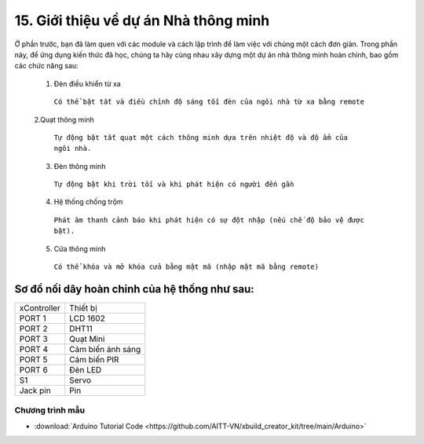 15. Giới thiệu về dự án Nhà thông minh
====================

Ở phần trước, bạn đã làm quen với các module và cách lập trình để làm việc với chúng một cách đơn giản. Trong phần này, để ứng dụng kiến thức đã học, chúng ta hãy cùng nhau xây dựng một dự án nhà thông minh hoàn chỉnh, bao gồm các chức năng sau:

  1. Đèn điều khiển từ xa

    ``Có thể bật tắt và điều chỉnh độ sáng tối đèn của ngôi nhà từ xa bằng remote``
  
  2.Quạt thông minh

    ``Tự động bật tắt quạt một cách thông minh dựa trên nhiệt độ và độ ẩm của ngôi nhà.``
  
  3. Đèn thông minh

    ``Tự động bật khi trời tối và khi phát hiện có người đến gần``
  
  4. Hệ thống chống trộm
    
    ``Phát âm thanh cảnh báo khi phát hiện có sự đột nhập (nếu chế độ bảo vệ được bật).``
  
  5. Cửa thông minh
    
    ``Có thể khóa và mở khóa cửa bằng mật mã (nhập mật mã bằng remote)``


Sơ đồ nối dây hoàn chỉnh của hệ thống như sau:
--------------

.. image:: images/intro-1.png
  :width: 600px
  :align: center

=============== ==========
 xController     Thiết bị 
 PORT 1          LCD 1602  
 PORT 2          DHT11  
 PORT 3          Quạt Mini  
 PORT 4          Cảm biến ánh sáng  
 PORT 5          Cảm biến PIR 
 PORT 6          Đèn LED
 S1              Servo 
 Jack pin        Pin 
=============== ==========

Chương trình mẫu
+++++++++++++++++

* :download:`Arduino Tutorial Code <https://github.com/AITT-VN/xbuild_creator_kit/tree/main/Arduino>`